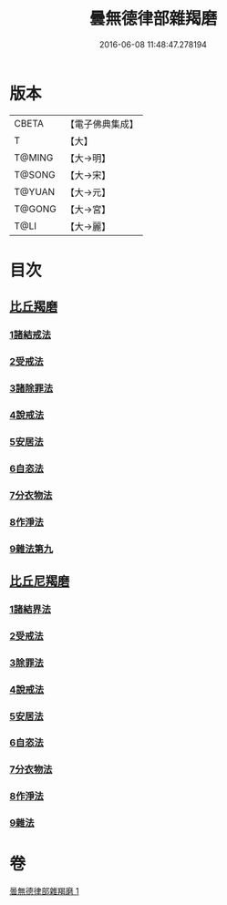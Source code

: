 #+TITLE: 曇無德律部雜羯磨 
#+DATE: 2016-06-08 11:48:47.278194

* 版本
 |     CBETA|【電子佛典集成】|
 |         T|【大】     |
 |    T@MING|【大→明】   |
 |    T@SONG|【大→宋】   |
 |    T@YUAN|【大→元】   |
 |    T@GONG|【大→宮】   |
 |      T@LI|【大→麗】   |

* 目次
** [[file:KR6k0013_001.txt::001-1041a26][比丘羯磨]]
*** [[file:KR6k0013_001.txt::001-1041a26][1諸結戒法]]
*** [[file:KR6k0013_001.txt::001-1042a8][2受戒法]]
*** [[file:KR6k0013_001.txt::001-1043b13][3諸除罪法]]
*** [[file:KR6k0013_001.txt::001-1044c24][4說戒法]]
*** [[file:KR6k0013_001.txt::001-1045b13][5安居法]]
*** [[file:KR6k0013_001.txt::001-1045c17][6自恣法]]
*** [[file:KR6k0013_001.txt::001-1046b21][7分衣物法]]
*** [[file:KR6k0013_001.txt::001-1047a8][8作淨法]]
*** [[file:KR6k0013_001.txt::001-1047b14][9雜法第九]]
** [[file:KR6k0013_001.txt::001-1047c11][比丘尼羯磨]]
*** [[file:KR6k0013_001.txt::001-1047c12][1諸結界法]]
*** [[file:KR6k0013_001.txt::001-1047c13][2受戒法]]
*** [[file:KR6k0013_001.txt::001-1050b6][3除罪法]]
*** [[file:KR6k0013_001.txt::001-1050c24][4說戒法]]
*** [[file:KR6k0013_001.txt::001-1051a14][5安居法]]
*** [[file:KR6k0013_001.txt::001-1051a16][6自恣法]]
*** [[file:KR6k0013_001.txt::001-1051b8][7分衣物法]]
*** [[file:KR6k0013_001.txt::001-1051b10][8作淨法]]
*** [[file:KR6k0013_001.txt::001-1051b12][9雜法]]

* 卷
[[file:KR6k0013_001.txt][曇無德律部雜羯磨 1]]

